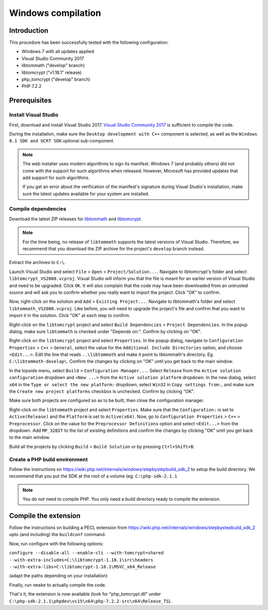 Windows compilation
###################

Introduction
============

This procedure has been successfully tested with the following configuration:

*   Windows 7 with all updates applied
*   Visual Studio Community 2017
*   libtommath ("develop" branch)
*   libtomcrypt ("v1.18.1" release)
*   php_tomcrypt ("develop" branch)
*   PHP 7.2.2


Prerequisites
=============

.. : Note: links to the various prerequisites are available at the end of this file. : ..

Install Visual Studio
---------------------

First, download and install Visual Studio 2017.
`Visual Studio Community 2017`_ is sufficient to compile the code.

During the installation, make sure the ``Desktop development with C++`` component
is selected, as well as the ``Windows 8.1 SDK and UCRT SDK`` optional sub-component.

..  note::

    The web installer uses modern algorithms to sign its manifest.
    Windows 7 (and probably others) did not come with the support for such
    algorithms when released. However, Microsoft has provided updates that
    add support for such algorithms.

    If you get an error about the verification of the manifest's signature
    during Visual Studio's installation, make sure the latest updates available
    for your system are installed.


Compile dependencies
--------------------

Download the latest ZIP releases for `libtommath`_ and `libtomcrypt`_.

..  note::

    For the time being, no release of ``libtommath`` supports the latest versions
    of Visual Studio. Therefore, we recommend that you download the ZIP archive
    for the project's ``develop`` branch instead.

Extract the archives to ``C:\``.

Launch Visual Studio and select ``File`` > ``Open`` > ``Project/Solution...``.
Navigate to libtomcrypt's folder and select ``libtomcrypt_VS2008.vcproj``.
Visual Studio will inform you that the file is meant for an earlier version
of Visual Studio and need to be upgraded. Click ``OK``.
It will also complain that the code may have been downloaded from an untrusted
source and will ask you to confirm whether you really want to import the project.
Click "OK" to confirm.

Now, right-click on the solution and ``Add`` > ``Existing Project...``.
Navigate to libtommath's folder and select ``libtommath_VS2008.vcproj``.
Like before, you will need to upgrade the project's file and confirm that
you want to import it in the solution. Click "OK" at each step to confirm.

Right-click on the ``libtomcrypt`` project and select
``Build Dependencies`` > ``Project Dependencies``.
In the popup dialog, make sure ``libtommath`` is checked under "Depends on:".
Confirm by clicking on "OK".

Right-click on the ``libtomcrypt`` project and select ``Properties``.
In the popup dialog, navigate to ``Configuration Properties`` > ``C++`` > ``General``,
select the value for the ``Additional Include Directories`` option,
and choose ``<Edit...>``.
Edit the line that reads ``..\libtommath`` and make it point to libtommath's
directory. Eg. ``C:\libtommath-develop\``.
Confirm the changes by clicking on "OK" until you get back to the main window.

In the topside menu, select ``Build`` > ``Configuration Manager...``.
Select ``Release`` from the ``Active solution configuration`` dropdown and
``<New ...>`` from the ``Active solution platform`` dropdown.
In the new dialog, select ``x64`` in the ``Type or select the new platform:``
dropdown, select ``Win32`` in ``Copy settings from:``, and make sure the
``Create new project platforms`` checkbox is unchecked.
Confirm by clicking "OK".

Make sure both projects are configured so as to be built, then close
the configuration manager.

Right-click on the ``libtommath`` project and select ``Properties``.
Make sure that the ``Configuration:`` is set to ``Active(Release)``
and the ``Platform`` is set to ``Active(x64)``.
Now, go to ``Configuration Properties`` > ``C++`` > ``Preprocessor``.
Click on the value for the ``Preprocessor Definitions`` option and select
``<Edit...>`` from the dropdown. Add ``MP_32BIT`` to the list of existing
definitions and confirm the changes by clicking "OK" until you get back
to the main window.

Build all the projects by clicking ``Build`` > ``Build Solution``
or by pressing ``Ctrl+Shift+B``.


Create a PHP build environment
------------------------------

Follow the instructions on https://wiki.php.net/internals/windows/stepbystepbuild_sdk_2
to setup the build directory. We recommend that you put the SDK at the root of
a volume (eg. ``C:\php-sdk-2.1.1``

..  note::

    You do not need to compile PHP. You only need a build directory ready
    to compile the extension.


Compile the extension
=====================

Follow the instructions on building a PECL extension from
https://wiki.php.net/internals/windows/stepbystepbuild_sdk_2
upto (and including) the ``buildconf`` command.

Now, run configure with the following options:

``configure --disable-all --enable-cli --with-tomcrypt=shared --with-extra-includes=C:\libtomcrypt-1.18.1\src\headers --with-extra-libs=C:\libtomcrypt-1.18.1\MSVC_x64_Release``

(adapt the paths depending on your installation)

Finally, run ``nmake`` to actually compile the code.

That's it, the extension is now available (look for "php_tomcrypt.dll"
under ``C:\php-sdk-2.1.1\phpdev\vc15\x64\php-7.2.2-src\x64\Release_TS``).



..  _`Visual Studio Community 2017`:
    https://www.visualstudio.com/downloads/1

..  _`libtommath`:
    https://github.com/libtom/libtommath

..  _`libtomcrypt`:
    https://github.com/libtom/libtomcrypt
